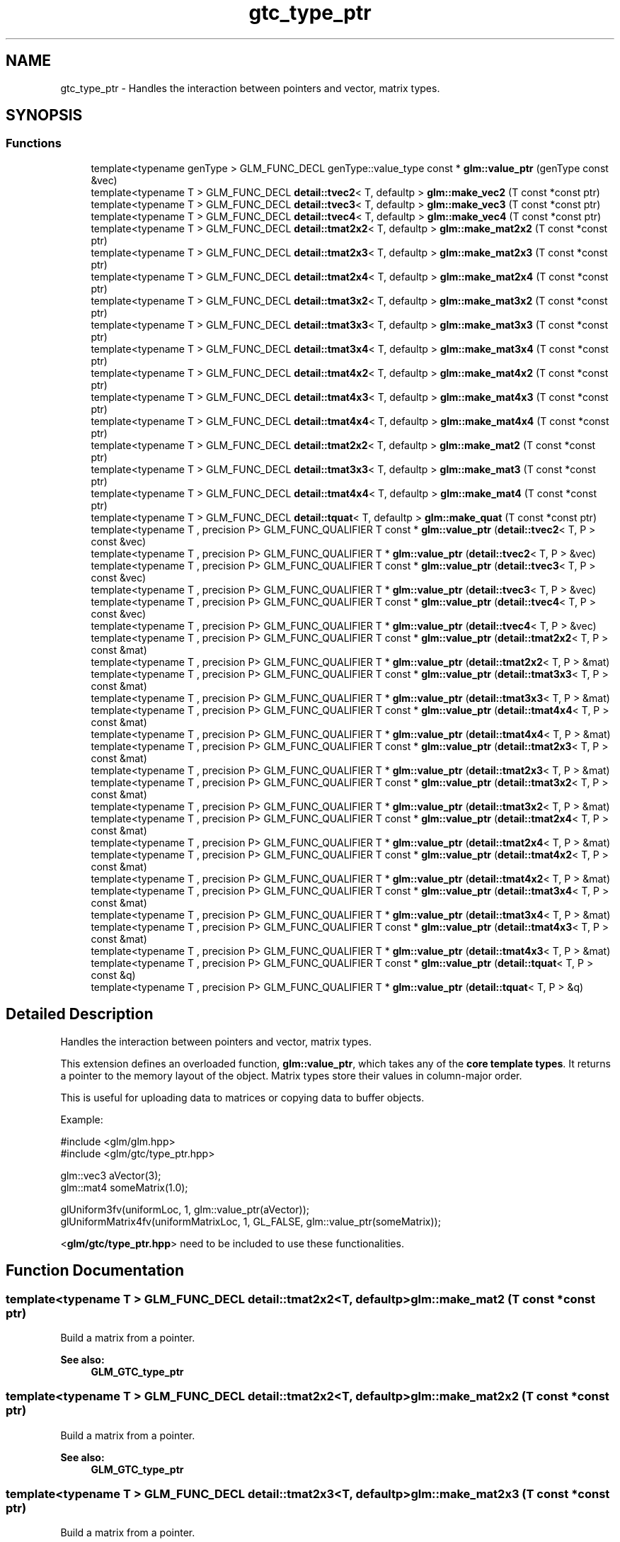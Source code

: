 .TH "gtc_type_ptr" 3 "Tue Dec 18 2018" "IMAC run" \" -*- nroff -*-
.ad l
.nh
.SH NAME
gtc_type_ptr \- Handles the interaction between pointers and vector, matrix types\&.  

.SH SYNOPSIS
.br
.PP
.SS "Functions"

.in +1c
.ti -1c
.RI "template<typename genType > GLM_FUNC_DECL genType::value_type const  * \fBglm::value_ptr\fP (genType const &vec)"
.br
.ti -1c
.RI "template<typename T > GLM_FUNC_DECL \fBdetail::tvec2\fP< T, defaultp > \fBglm::make_vec2\fP (T const *const ptr)"
.br
.ti -1c
.RI "template<typename T > GLM_FUNC_DECL \fBdetail::tvec3\fP< T, defaultp > \fBglm::make_vec3\fP (T const *const ptr)"
.br
.ti -1c
.RI "template<typename T > GLM_FUNC_DECL \fBdetail::tvec4\fP< T, defaultp > \fBglm::make_vec4\fP (T const *const ptr)"
.br
.ti -1c
.RI "template<typename T > GLM_FUNC_DECL \fBdetail::tmat2x2\fP< T, defaultp > \fBglm::make_mat2x2\fP (T const *const ptr)"
.br
.ti -1c
.RI "template<typename T > GLM_FUNC_DECL \fBdetail::tmat2x3\fP< T, defaultp > \fBglm::make_mat2x3\fP (T const *const ptr)"
.br
.ti -1c
.RI "template<typename T > GLM_FUNC_DECL \fBdetail::tmat2x4\fP< T, defaultp > \fBglm::make_mat2x4\fP (T const *const ptr)"
.br
.ti -1c
.RI "template<typename T > GLM_FUNC_DECL \fBdetail::tmat3x2\fP< T, defaultp > \fBglm::make_mat3x2\fP (T const *const ptr)"
.br
.ti -1c
.RI "template<typename T > GLM_FUNC_DECL \fBdetail::tmat3x3\fP< T, defaultp > \fBglm::make_mat3x3\fP (T const *const ptr)"
.br
.ti -1c
.RI "template<typename T > GLM_FUNC_DECL \fBdetail::tmat3x4\fP< T, defaultp > \fBglm::make_mat3x4\fP (T const *const ptr)"
.br
.ti -1c
.RI "template<typename T > GLM_FUNC_DECL \fBdetail::tmat4x2\fP< T, defaultp > \fBglm::make_mat4x2\fP (T const *const ptr)"
.br
.ti -1c
.RI "template<typename T > GLM_FUNC_DECL \fBdetail::tmat4x3\fP< T, defaultp > \fBglm::make_mat4x3\fP (T const *const ptr)"
.br
.ti -1c
.RI "template<typename T > GLM_FUNC_DECL \fBdetail::tmat4x4\fP< T, defaultp > \fBglm::make_mat4x4\fP (T const *const ptr)"
.br
.ti -1c
.RI "template<typename T > GLM_FUNC_DECL \fBdetail::tmat2x2\fP< T, defaultp > \fBglm::make_mat2\fP (T const *const ptr)"
.br
.ti -1c
.RI "template<typename T > GLM_FUNC_DECL \fBdetail::tmat3x3\fP< T, defaultp > \fBglm::make_mat3\fP (T const *const ptr)"
.br
.ti -1c
.RI "template<typename T > GLM_FUNC_DECL \fBdetail::tmat4x4\fP< T, defaultp > \fBglm::make_mat4\fP (T const *const ptr)"
.br
.ti -1c
.RI "template<typename T > GLM_FUNC_DECL \fBdetail::tquat\fP< T, defaultp > \fBglm::make_quat\fP (T const *const ptr)"
.br
.ti -1c
.RI "template<typename T , precision P> GLM_FUNC_QUALIFIER T const  * \fBglm::value_ptr\fP (\fBdetail::tvec2\fP< T, P > const &vec)"
.br
.ti -1c
.RI "template<typename T , precision P> GLM_FUNC_QUALIFIER T * \fBglm::value_ptr\fP (\fBdetail::tvec2\fP< T, P > &vec)"
.br
.ti -1c
.RI "template<typename T , precision P> GLM_FUNC_QUALIFIER T const  * \fBglm::value_ptr\fP (\fBdetail::tvec3\fP< T, P > const &vec)"
.br
.ti -1c
.RI "template<typename T , precision P> GLM_FUNC_QUALIFIER T * \fBglm::value_ptr\fP (\fBdetail::tvec3\fP< T, P > &vec)"
.br
.ti -1c
.RI "template<typename T , precision P> GLM_FUNC_QUALIFIER T const  * \fBglm::value_ptr\fP (\fBdetail::tvec4\fP< T, P > const &vec)"
.br
.ti -1c
.RI "template<typename T , precision P> GLM_FUNC_QUALIFIER T * \fBglm::value_ptr\fP (\fBdetail::tvec4\fP< T, P > &vec)"
.br
.ti -1c
.RI "template<typename T , precision P> GLM_FUNC_QUALIFIER T const  * \fBglm::value_ptr\fP (\fBdetail::tmat2x2\fP< T, P > const &mat)"
.br
.ti -1c
.RI "template<typename T , precision P> GLM_FUNC_QUALIFIER T * \fBglm::value_ptr\fP (\fBdetail::tmat2x2\fP< T, P > &mat)"
.br
.ti -1c
.RI "template<typename T , precision P> GLM_FUNC_QUALIFIER T const  * \fBglm::value_ptr\fP (\fBdetail::tmat3x3\fP< T, P > const &mat)"
.br
.ti -1c
.RI "template<typename T , precision P> GLM_FUNC_QUALIFIER T * \fBglm::value_ptr\fP (\fBdetail::tmat3x3\fP< T, P > &mat)"
.br
.ti -1c
.RI "template<typename T , precision P> GLM_FUNC_QUALIFIER T const  * \fBglm::value_ptr\fP (\fBdetail::tmat4x4\fP< T, P > const &mat)"
.br
.ti -1c
.RI "template<typename T , precision P> GLM_FUNC_QUALIFIER T * \fBglm::value_ptr\fP (\fBdetail::tmat4x4\fP< T, P > &mat)"
.br
.ti -1c
.RI "template<typename T , precision P> GLM_FUNC_QUALIFIER T const  * \fBglm::value_ptr\fP (\fBdetail::tmat2x3\fP< T, P > const &mat)"
.br
.ti -1c
.RI "template<typename T , precision P> GLM_FUNC_QUALIFIER T * \fBglm::value_ptr\fP (\fBdetail::tmat2x3\fP< T, P > &mat)"
.br
.ti -1c
.RI "template<typename T , precision P> GLM_FUNC_QUALIFIER T const  * \fBglm::value_ptr\fP (\fBdetail::tmat3x2\fP< T, P > const &mat)"
.br
.ti -1c
.RI "template<typename T , precision P> GLM_FUNC_QUALIFIER T * \fBglm::value_ptr\fP (\fBdetail::tmat3x2\fP< T, P > &mat)"
.br
.ti -1c
.RI "template<typename T , precision P> GLM_FUNC_QUALIFIER T const  * \fBglm::value_ptr\fP (\fBdetail::tmat2x4\fP< T, P > const &mat)"
.br
.ti -1c
.RI "template<typename T , precision P> GLM_FUNC_QUALIFIER T * \fBglm::value_ptr\fP (\fBdetail::tmat2x4\fP< T, P > &mat)"
.br
.ti -1c
.RI "template<typename T , precision P> GLM_FUNC_QUALIFIER T const  * \fBglm::value_ptr\fP (\fBdetail::tmat4x2\fP< T, P > const &mat)"
.br
.ti -1c
.RI "template<typename T , precision P> GLM_FUNC_QUALIFIER T * \fBglm::value_ptr\fP (\fBdetail::tmat4x2\fP< T, P > &mat)"
.br
.ti -1c
.RI "template<typename T , precision P> GLM_FUNC_QUALIFIER T const  * \fBglm::value_ptr\fP (\fBdetail::tmat3x4\fP< T, P > const &mat)"
.br
.ti -1c
.RI "template<typename T , precision P> GLM_FUNC_QUALIFIER T * \fBglm::value_ptr\fP (\fBdetail::tmat3x4\fP< T, P > &mat)"
.br
.ti -1c
.RI "template<typename T , precision P> GLM_FUNC_QUALIFIER T const  * \fBglm::value_ptr\fP (\fBdetail::tmat4x3\fP< T, P > const &mat)"
.br
.ti -1c
.RI "template<typename T , precision P> GLM_FUNC_QUALIFIER T * \fBglm::value_ptr\fP (\fBdetail::tmat4x3\fP< T, P > &mat)"
.br
.ti -1c
.RI "template<typename T , precision P> GLM_FUNC_QUALIFIER T const  * \fBglm::value_ptr\fP (\fBdetail::tquat\fP< T, P > const &q)"
.br
.ti -1c
.RI "template<typename T , precision P> GLM_FUNC_QUALIFIER T * \fBglm::value_ptr\fP (\fBdetail::tquat\fP< T, P > &q)"
.br
.in -1c
.SH "Detailed Description"
.PP 
Handles the interaction between pointers and vector, matrix types\&. 

This extension defines an overloaded function, \fBglm::value_ptr\fP, which takes any of the \fBcore template types\fP\&. It returns a pointer to the memory layout of the object\&. Matrix types store their values in column-major order\&.
.PP
This is useful for uploading data to matrices or copying data to buffer objects\&.
.PP
Example: 
.PP
.nf
#include <glm/glm\&.hpp>
#include <glm/gtc/type_ptr\&.hpp>

glm::vec3 aVector(3);
glm::mat4 someMatrix(1\&.0);

glUniform3fv(uniformLoc, 1, glm::value_ptr(aVector));
glUniformMatrix4fv(uniformMatrixLoc, 1, GL_FALSE, glm::value_ptr(someMatrix));

.fi
.PP
.PP
<\fBglm/gtc/type_ptr\&.hpp\fP> need to be included to use these functionalities\&. 
.SH "Function Documentation"
.PP 
.SS "template<typename T > GLM_FUNC_DECL \fBdetail::tmat2x2\fP<T, defaultp> glm::make_mat2 (T const *const ptr)"
Build a matrix from a pointer\&. 
.PP
\fBSee also:\fP
.RS 4
\fBGLM_GTC_type_ptr\fP 
.RE
.PP

.SS "template<typename T > GLM_FUNC_DECL \fBdetail::tmat2x2\fP<T, defaultp> glm::make_mat2x2 (T const *const ptr)"
Build a matrix from a pointer\&. 
.PP
\fBSee also:\fP
.RS 4
\fBGLM_GTC_type_ptr\fP 
.RE
.PP

.SS "template<typename T > GLM_FUNC_DECL \fBdetail::tmat2x3\fP<T, defaultp> glm::make_mat2x3 (T const *const ptr)"
Build a matrix from a pointer\&. 
.PP
\fBSee also:\fP
.RS 4
\fBGLM_GTC_type_ptr\fP 
.RE
.PP

.SS "template<typename T > GLM_FUNC_DECL \fBdetail::tmat2x4\fP<T, defaultp> glm::make_mat2x4 (T const *const ptr)"
Build a matrix from a pointer\&. 
.PP
\fBSee also:\fP
.RS 4
\fBGLM_GTC_type_ptr\fP 
.RE
.PP

.SS "template<typename T > GLM_FUNC_DECL \fBdetail::tmat3x3\fP<T, defaultp> glm::make_mat3 (T const *const ptr)"
Build a matrix from a pointer\&. 
.PP
\fBSee also:\fP
.RS 4
\fBGLM_GTC_type_ptr\fP 
.RE
.PP

.SS "template<typename T > GLM_FUNC_DECL \fBdetail::tmat3x2\fP<T, defaultp> glm::make_mat3x2 (T const *const ptr)"
Build a matrix from a pointer\&. 
.PP
\fBSee also:\fP
.RS 4
\fBGLM_GTC_type_ptr\fP 
.RE
.PP

.SS "template<typename T > GLM_FUNC_DECL \fBdetail::tmat3x3\fP<T, defaultp> glm::make_mat3x3 (T const *const ptr)"
Build a matrix from a pointer\&. 
.PP
\fBSee also:\fP
.RS 4
\fBGLM_GTC_type_ptr\fP 
.RE
.PP

.SS "template<typename T > GLM_FUNC_DECL \fBdetail::tmat3x4\fP<T, defaultp> glm::make_mat3x4 (T const *const ptr)"
Build a matrix from a pointer\&. 
.PP
\fBSee also:\fP
.RS 4
\fBGLM_GTC_type_ptr\fP 
.RE
.PP

.SS "template<typename T > GLM_FUNC_DECL \fBdetail::tmat4x4\fP<T, defaultp> glm::make_mat4 (T const *const ptr)"
Build a matrix from a pointer\&. 
.PP
\fBSee also:\fP
.RS 4
\fBGLM_GTC_type_ptr\fP 
.RE
.PP

.SS "template<typename T > GLM_FUNC_DECL \fBdetail::tmat4x2\fP<T, defaultp> glm::make_mat4x2 (T const *const ptr)"
Build a matrix from a pointer\&. 
.PP
\fBSee also:\fP
.RS 4
\fBGLM_GTC_type_ptr\fP 
.RE
.PP

.SS "template<typename T > GLM_FUNC_DECL \fBdetail::tmat4x3\fP<T, defaultp> glm::make_mat4x3 (T const *const ptr)"
Build a matrix from a pointer\&. 
.PP
\fBSee also:\fP
.RS 4
\fBGLM_GTC_type_ptr\fP 
.RE
.PP

.SS "template<typename T > GLM_FUNC_DECL \fBdetail::tmat4x4\fP<T, defaultp> glm::make_mat4x4 (T const *const ptr)"
Build a matrix from a pointer\&. 
.PP
\fBSee also:\fP
.RS 4
\fBGLM_GTC_type_ptr\fP 
.RE
.PP

.SS "template<typename T > GLM_FUNC_DECL \fBdetail::tquat\fP<T, defaultp> glm::make_quat (T const *const ptr)"
Build a quaternion from a pointer\&. 
.PP
\fBSee also:\fP
.RS 4
\fBGLM_GTC_type_ptr\fP 
.RE
.PP

.SS "template<typename T > GLM_FUNC_DECL \fBdetail::tvec2\fP<T, defaultp> glm::make_vec2 (T const *const ptr)"
Build a vector from a pointer\&. 
.PP
\fBSee also:\fP
.RS 4
\fBGLM_GTC_type_ptr\fP 
.RE
.PP

.SS "template<typename T > GLM_FUNC_DECL \fBdetail::tvec3\fP<T, defaultp> glm::make_vec3 (T const *const ptr)"
Build a vector from a pointer\&. 
.PP
\fBSee also:\fP
.RS 4
\fBGLM_GTC_type_ptr\fP 
.RE
.PP

.SS "template<typename T > GLM_FUNC_DECL \fBdetail::tvec4\fP<T, defaultp> glm::make_vec4 (T const *const ptr)"
Build a vector from a pointer\&. 
.PP
\fBSee also:\fP
.RS 4
\fBGLM_GTC_type_ptr\fP 
.RE
.PP

.SS "template<typename T , precision P> GLM_FUNC_QUALIFIER T const* glm::value_ptr (\fBdetail::tvec2\fP< T, P > const & vec)"
Return the constant address to the data of the vector input\&. 
.PP
\fBSee also:\fP
.RS 4
\fBGLM_GTC_type_ptr\fP 
.RE
.PP

.SS "template<typename T , precision P> GLM_FUNC_QUALIFIER T* glm::value_ptr (\fBdetail::tvec2\fP< T, P > & vec)"
Return the address to the data of the vector input\&. 
.PP
\fBSee also:\fP
.RS 4
\fBGLM_GTC_type_ptr\fP 
.RE
.PP

.SS "template<typename T , precision P> GLM_FUNC_QUALIFIER T const* glm::value_ptr (\fBdetail::tvec3\fP< T, P > const & vec)"
Return the constant address to the data of the vector input\&. 
.PP
\fBSee also:\fP
.RS 4
\fBGLM_GTC_type_ptr\fP 
.RE
.PP

.SS "template<typename T , precision P> GLM_FUNC_QUALIFIER T* glm::value_ptr (\fBdetail::tvec3\fP< T, P > & vec)"
Return the address to the data of the vector input\&. 
.PP
\fBSee also:\fP
.RS 4
\fBGLM_GTC_type_ptr\fP 
.RE
.PP

.SS "template<typename T , precision P> GLM_FUNC_QUALIFIER T const* glm::value_ptr (\fBdetail::tvec4\fP< T, P > const & vec)"
Return the constant address to the data of the vector input\&. 
.PP
\fBSee also:\fP
.RS 4
\fBGLM_GTC_type_ptr\fP 
.RE
.PP

.SS "template<typename genType > GLM_FUNC_DECL genType::value_type const* glm::value_ptr (genType const & vec)"
Return the constant address to the data of the input parameter\&. 
.PP
\fBSee also:\fP
.RS 4
\fBGLM_GTC_type_ptr\fP 
.RE
.PP

.SS "template<typename T , precision P> GLM_FUNC_QUALIFIER T* glm::value_ptr (\fBdetail::tvec4\fP< T, P > & vec)"
Return the address to the data of the vector input\&. From GLM_GTC_type_ptr extension\&. 
.SS "template<typename T , precision P> GLM_FUNC_QUALIFIER T const* glm::value_ptr (\fBdetail::tmat2x2\fP< T, P > const & mat)"
Return the constant address to the data of the matrix input\&. 
.PP
\fBSee also:\fP
.RS 4
\fBGLM_GTC_type_ptr\fP 
.RE
.PP

.SS "template<typename T , precision P> GLM_FUNC_QUALIFIER T* glm::value_ptr (\fBdetail::tmat2x2\fP< T, P > & mat)"
Return the address to the data of the matrix input\&. 
.PP
\fBSee also:\fP
.RS 4
\fBGLM_GTC_type_ptr\fP 
.RE
.PP

.SS "template<typename T , precision P> GLM_FUNC_QUALIFIER T const* glm::value_ptr (\fBdetail::tmat3x3\fP< T, P > const & mat)"
Return the constant address to the data of the matrix input\&. 
.PP
\fBSee also:\fP
.RS 4
\fBGLM_GTC_type_ptr\fP 
.RE
.PP

.SS "template<typename T , precision P> GLM_FUNC_QUALIFIER T* glm::value_ptr (\fBdetail::tmat3x3\fP< T, P > & mat)"
Return the address to the data of the matrix input\&. 
.PP
\fBSee also:\fP
.RS 4
\fBGLM_GTC_type_ptr\fP 
.RE
.PP

.SS "template<typename T , precision P> GLM_FUNC_QUALIFIER T const* glm::value_ptr (\fBdetail::tmat4x4\fP< T, P > const & mat)"
Return the constant address to the data of the matrix input\&. 
.PP
\fBSee also:\fP
.RS 4
\fBGLM_GTC_type_ptr\fP 
.RE
.PP

.SS "template<typename T , precision P> GLM_FUNC_QUALIFIER T* glm::value_ptr (\fBdetail::tmat4x4\fP< T, P > & mat)"
Return the address to the data of the matrix input\&. From GLM_GTC_type_ptr extension\&. 
.SS "template<typename T , precision P> GLM_FUNC_QUALIFIER T const* glm::value_ptr (\fBdetail::tmat2x3\fP< T, P > const & mat)"
Return the constant address to the data of the matrix input\&. 
.PP
\fBSee also:\fP
.RS 4
\fBGLM_GTC_type_ptr\fP 
.RE
.PP

.SS "template<typename T , precision P> GLM_FUNC_QUALIFIER T* glm::value_ptr (\fBdetail::tmat2x3\fP< T, P > & mat)"
Return the address to the data of the matrix input\&. 
.PP
\fBSee also:\fP
.RS 4
\fBGLM_GTC_type_ptr\fP 
.RE
.PP

.SS "template<typename T , precision P> GLM_FUNC_QUALIFIER T const* glm::value_ptr (\fBdetail::tmat3x2\fP< T, P > const & mat)"
Return the constant address to the data of the matrix input\&. 
.PP
\fBSee also:\fP
.RS 4
\fBGLM_GTC_type_ptr\fP 
.RE
.PP

.SS "template<typename T , precision P> GLM_FUNC_QUALIFIER T* glm::value_ptr (\fBdetail::tmat3x2\fP< T, P > & mat)"
Return the address to the data of the matrix input\&. 
.PP
\fBSee also:\fP
.RS 4
\fBGLM_GTC_type_ptr\fP 
.RE
.PP

.SS "template<typename T , precision P> GLM_FUNC_QUALIFIER T const* glm::value_ptr (\fBdetail::tmat2x4\fP< T, P > const & mat)"
Return the constant address to the data of the matrix input\&. 
.PP
\fBSee also:\fP
.RS 4
\fBGLM_GTC_type_ptr\fP 
.RE
.PP

.SS "template<typename T , precision P> GLM_FUNC_QUALIFIER T* glm::value_ptr (\fBdetail::tmat2x4\fP< T, P > & mat)"
Return the address to the data of the matrix input\&. 
.PP
\fBSee also:\fP
.RS 4
\fBGLM_GTC_type_ptr\fP 
.RE
.PP

.SS "template<typename T , precision P> GLM_FUNC_QUALIFIER T const* glm::value_ptr (\fBdetail::tmat4x2\fP< T, P > const & mat)"
Return the constant address to the data of the matrix input\&. 
.PP
\fBSee also:\fP
.RS 4
\fBGLM_GTC_type_ptr\fP 
.RE
.PP

.SS "template<typename T , precision P> GLM_FUNC_QUALIFIER T* glm::value_ptr (\fBdetail::tmat4x2\fP< T, P > & mat)"
Return the address to the data of the matrix input\&. 
.PP
\fBSee also:\fP
.RS 4
\fBGLM_GTC_type_ptr\fP 
.RE
.PP

.SS "template<typename T , precision P> GLM_FUNC_QUALIFIER T const* glm::value_ptr (\fBdetail::tmat3x4\fP< T, P > const & mat)"
Return the constant address to the data of the matrix input\&. 
.PP
\fBSee also:\fP
.RS 4
\fBGLM_GTC_type_ptr\fP 
.RE
.PP

.SS "template<typename T , precision P> GLM_FUNC_QUALIFIER T* glm::value_ptr (\fBdetail::tmat3x4\fP< T, P > & mat)"
Return the address to the data of the matrix input\&. 
.PP
\fBSee also:\fP
.RS 4
\fBGLM_GTC_type_ptr\fP 
.RE
.PP

.SS "template<typename T , precision P> GLM_FUNC_QUALIFIER T const* glm::value_ptr (\fBdetail::tmat4x3\fP< T, P > const & mat)"
Return the constant address to the data of the matrix input\&. 
.PP
\fBSee also:\fP
.RS 4
\fBGLM_GTC_type_ptr\fP 
.RE
.PP

.SS "template<typename T , precision P> GLM_FUNC_QUALIFIER T* glm::value_ptr (\fBdetail::tmat4x3\fP< T, P > & mat)"
Return the address to the data of the matrix input\&. 
.PP
\fBSee also:\fP
.RS 4
\fBGLM_GTC_type_ptr\fP 
.RE
.PP

.SS "template<typename T , precision P> GLM_FUNC_QUALIFIER T const* glm::value_ptr (\fBdetail::tquat\fP< T, P > const & q)"
Return the constant address to the data of the input parameter\&. 
.PP
\fBSee also:\fP
.RS 4
\fBGLM_GTC_type_ptr\fP 
.RE
.PP

.SS "template<typename T , precision P> GLM_FUNC_QUALIFIER T* glm::value_ptr (\fBdetail::tquat\fP< T, P > & q)"
Return the address to the data of the quaternion input\&. 
.PP
\fBSee also:\fP
.RS 4
\fBGLM_GTC_type_ptr\fP 
.RE
.PP

.SH "Author"
.PP 
Generated automatically by Doxygen for IMAC run from the source code\&.
